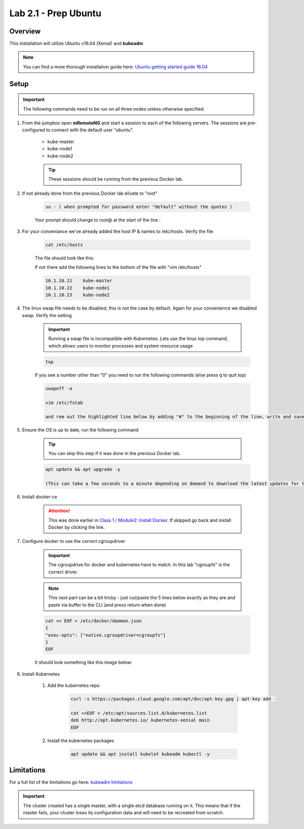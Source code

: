 Lab 2.1 - Prep Ubuntu
=====================

Overview
--------

This installation will utilize Ubuntu v16.04 (Xenial) and **kubeadm**

.. note::  You can find a more thorough installation guide here: `Ubuntu getting started guide 16.04 <http://kubernetes.io/docs/getting-started-guides/kubeadm/>`_

Setup
-----

.. important:: The following commands need to be run on all three nodes unless otherwise specified.

#. From the jumpbox open **mRemoteNG** and start a session to each of the following servers. The sessions are pre-configured to connect with the default user “ubuntu”.

    - kube-master
    - kube-node1
    - kube-node2

    .. tip:: These sessions should be running from the previous Docker lab.

    .. image:: images/MremoteNG-1.png
        :align: center

#. If not already done from the previous Docker lab elivate to "root"

    .. code-block:: console

        su - ( when prompted for password enter "default" without the quotes )

    Your prompt should change to root@ at the start of the line :

    .. image:: images/rootuser.png
        :align: center

#. For your conveniance we've already added the host IP & names to /etc/hosts.  Verify the file

    .. code-block:: console

        cat /etc/hosts

    The file should look like this:

    .. image:: images/ubuntu-hosts-file.png
        :align: center

    If not there add the following lines to the bottom of the file with "vim /etc/hosts"

    .. code-block:: console

        10.1.10.21    kube-master
        10.1.10.22    kube-node1
        10.1.10.23    kube-node2

#. The linux swap file needs to be disabled, this is not the case by default.  Again for your convenience we disabled swap.  Verify the setting

    .. important:: Running a swap file is incompatible with Kubernetes.  Lets use the linux top command, which allows users to monitor processes and system resource usage


    .. code-block:: console

        top

    .. image:: images/top.png

    If you see a number other than "0" you need to run the following commands (else press q to quit top)

    .. code-block:: console

        swapoff -a

        vim /etc/fstab

        and rem out the highlighted line below by adding "#" to the beginning of the line, write and save the file, ":wq"

    .. image:: images/disable-swap.png
        :align: center

#. Ensure the OS is up to date, run the following command

    .. tip:: You can skip this step if it was done in the previous Docker lab.

    .. code-block:: console

        apt update && apt upgrade -y

        (This can take a few seconds to a minute depending on demand to download the latest updates for the OS)

#. Install docker-ce

    .. attention:: This was done earlier in `Class 1 / Module2: Install Docker <../../class1/module2/module2.html>`_.  If skipped go back and install Docker by clicking the link.

#. Configure docker to use the correct cgroupdriver

    .. important:: The cgroupdrive for docker and kubernetes have to match.  In this lab "cgroupfs" is the correct driver.

    .. note:: This next part can be a bit tricky - just cut/paste the 5 lines below exactly as they are and paste via buffer to the CLI (and press return when done)

    .. code-block:: console

        cat << EOF > /etc/docker/daemon.json
        {
        "exec-opts": ["native.cgroupdriver=cgroupfs"]
        }
        EOF

    It should look something like this image below:

    .. image:: images/goodEOL.png
        :align: center

#. Install Kubernetes

    #. Add the kubernetes repo

        .. code-block:: console

            curl -s https://packages.cloud.google.com/apt/doc/apt-key.gpg | apt-key add -

            cat <<EOF > /etc/apt/sources.list.d/kubernetes.list
            deb http://apt.kubernetes.io/ kubernetes-xenial main
            EOF

    #. Install the kubernetes packages

        .. code-block:: console

            apt update && apt install kubelet kubeadm kubectl -y

Limitations
-----------

For a full list of the limitations go here: `kubeadm limitations <http://kubernetes.io/docs/getting-started-guides/kubeadm/#limitations>`_

.. important:: The cluster created has a single master, with a single etcd database running on it. This means that if the master fails, your cluster loses its configuration data and will need to be recreated from scratch.
